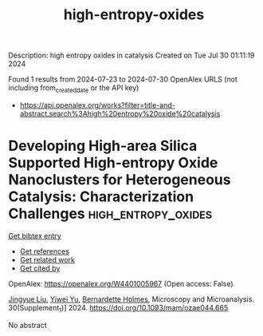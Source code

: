 #+TITLE: high-entropy-oxides
Description: high entropy oxides in catalysis
Created on Tue Jul 30 01:11:19 2024

Found 1 results from 2024-07-23 to 2024-07-30
OpenAlex URLS (not including from_created_date or the API key)
- [[https://api.openalex.org/works?filter=title-and-abstract.search%3Ahigh%20entropy%20oxide%20catalysis]]

* Developing High-area Silica Supported High-entropy Oxide Nanoclusters for Heterogeneous Catalysis: Characterization Challenges  :high_entropy_oxides:
:PROPERTIES:
:UUID: https://openalex.org/W4401005967
:TOPICS: High-Entropy Alloys: Novel Designs and Properties, Laser Ablation Synthesis of Nanoparticles, Catalytic Nanomaterials
:PUBLICATION_DATE: 2024-07-01
:END:    
    
[[elisp:(doi-add-bibtex-entry "https://doi.org/10.1093/mam/ozae044.665")][Get bibtex entry]] 

- [[elisp:(progn (xref--push-markers (current-buffer) (point)) (oa--referenced-works "https://openalex.org/W4401005967"))][Get references]]
- [[elisp:(progn (xref--push-markers (current-buffer) (point)) (oa--related-works "https://openalex.org/W4401005967"))][Get related work]]
- [[elisp:(progn (xref--push-markers (current-buffer) (point)) (oa--cited-by-works "https://openalex.org/W4401005967"))][Get cited by]]

OpenAlex: https://openalex.org/W4401005967 (Open access: False)
    
[[https://openalex.org/A5048881523][Jingyue Liu]], [[https://openalex.org/A5102335294][Yiwei Yu]], [[https://openalex.org/A5000096397][Bernardette Holmes]], Microscopy and Microanalysis. 30(Supplement_1)] 2024. https://doi.org/10.1093/mam/ozae044.665 
     
No abstract    

    
